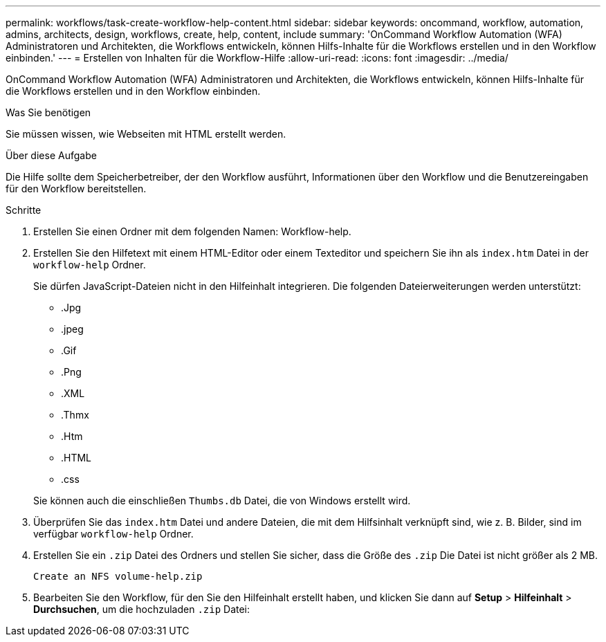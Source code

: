 ---
permalink: workflows/task-create-workflow-help-content.html 
sidebar: sidebar 
keywords: oncommand, workflow, automation, admins, architects, design, workflows, create, help, content, include 
summary: 'OnCommand Workflow Automation (WFA) Administratoren und Architekten, die Workflows entwickeln, können Hilfs-Inhalte für die Workflows erstellen und in den Workflow einbinden.' 
---
= Erstellen von Inhalten für die Workflow-Hilfe
:allow-uri-read: 
:icons: font
:imagesdir: ../media/


[role="lead"]
OnCommand Workflow Automation (WFA) Administratoren und Architekten, die Workflows entwickeln, können Hilfs-Inhalte für die Workflows erstellen und in den Workflow einbinden.

.Was Sie benötigen
Sie müssen wissen, wie Webseiten mit HTML erstellt werden.

.Über diese Aufgabe
Die Hilfe sollte dem Speicherbetreiber, der den Workflow ausführt, Informationen über den Workflow und die Benutzereingaben für den Workflow bereitstellen.

.Schritte
. Erstellen Sie einen Ordner mit dem folgenden Namen: Workflow-help.
. Erstellen Sie den Hilfetext mit einem HTML-Editor oder einem Texteditor und speichern Sie ihn als `index.htm` Datei in der `workflow-help` Ordner.
+
Sie dürfen JavaScript-Dateien nicht in den Hilfeinhalt integrieren. Die folgenden Dateierweiterungen werden unterstützt:

+
** .Jpg
** .jpeg
** .Gif
** .Png
** .XML
** .Thmx
** .Htm
** .HTML
** .css


+
Sie können auch die einschließen `Thumbs.db` Datei, die von Windows erstellt wird.

. Überprüfen Sie das `index.htm` Datei und andere Dateien, die mit dem Hilfsinhalt verknüpft sind, wie z. B. Bilder, sind im verfügbar `workflow-help` Ordner.
. Erstellen Sie ein `.zip` Datei des Ordners und stellen Sie sicher, dass die Größe des `.zip` Die Datei ist nicht größer als 2 MB.
+
`Create an NFS volume-help.zip`

. Bearbeiten Sie den Workflow, für den Sie den Hilfeinhalt erstellt haben, und klicken Sie dann auf *Setup* > *Hilfeinhalt* > *Durchsuchen*, um die hochzuladen `.zip` Datei:

